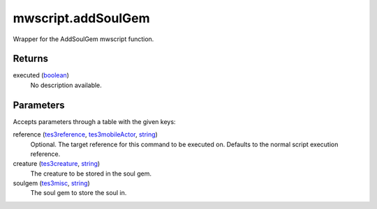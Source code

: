mwscript.addSoulGem
====================================================================================================

Wrapper for the AddSoulGem mwscript function.

Returns
----------------------------------------------------------------------------------------------------

executed (`boolean`_)
    No description available.

Parameters
----------------------------------------------------------------------------------------------------

Accepts parameters through a table with the given keys:

reference (`tes3reference`_, `tes3mobileActor`_, `string`_)
    Optional. The target reference for this command to be executed on. Defaults to the normal script execution reference.

creature (`tes3creature`_, `string`_)
    The creature to be stored in the soul gem.

soulgem (`tes3misc`_, `string`_)
    The soul gem to store the soul in.

.. _`boolean`: ../../../lua/type/boolean.html
.. _`string`: ../../../lua/type/string.html
.. _`tes3creature`: ../../../lua/type/tes3creature.html
.. _`tes3misc`: ../../../lua/type/tes3misc.html
.. _`tes3mobileActor`: ../../../lua/type/tes3mobileActor.html
.. _`tes3reference`: ../../../lua/type/tes3reference.html
